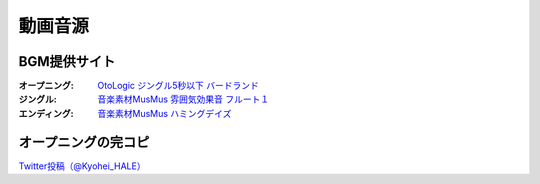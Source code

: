 .. _動画音源:

動画音源
================

BGM提供サイト
-----------------------------------------------
:オープニング: `OtoLogic ジングル5秒以下 バードランド <https://otologic.jp/free/jing/short1.html>`_ 
:ジングル: `音楽素材MusMus 雰囲気効果音 フルート１ <https://musmus.main.jp/se.html>`_ 
:エンディング: `音楽素材MusMus ハミングデイズ <https://youtu.be/Y-oAqbvIenQ>`_ 

オープニングの完コピ
--------------------------------
`Twitter投稿（@Kyohei_HALE） <https://twitter.com/Kyohei_HALE/status/1518454659983511552>`_ 
